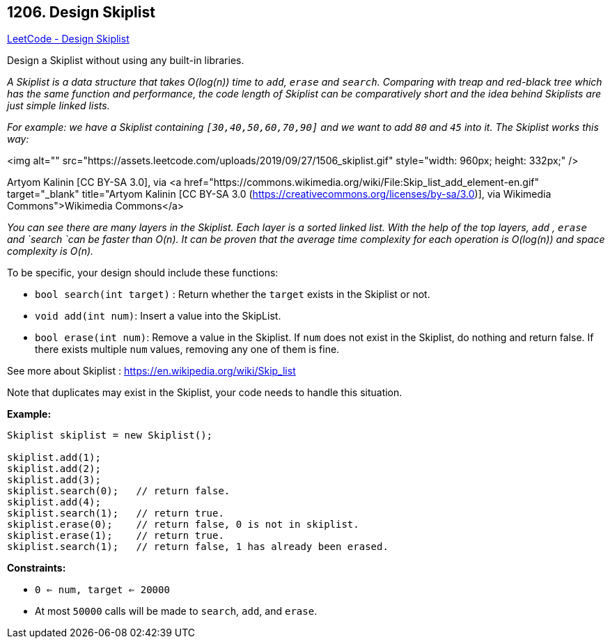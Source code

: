 == 1206. Design Skiplist

https://leetcode.com/problems/design-skiplist/[LeetCode - Design Skiplist]

Design a Skiplist without using any built-in libraries.

_A Skiplist is a data structure that takes O(log(n)) time to `add`, `erase` and `search`. Comparing with treap and red-black tree which has the same function and performance, the code length of Skiplist can be comparatively short and the idea behind Skiplists are just simple linked lists._

_For example: we have a Skiplist containing `[30,40,50,60,70,90]` and we want to add `80` and `45` into it. The Skiplist works this way:_

<img alt="" src="https://assets.leetcode.com/uploads/2019/09/27/1506_skiplist.gif" style="width: 960px; height: 332px;" />


[.small]#Artyom Kalinin [CC BY-SA 3.0], via <a href="https://commons.wikimedia.org/wiki/File:Skip_list_add_element-en.gif" target="_blank" title="Artyom Kalinin [CC BY-SA 3.0 (https://creativecommons.org/licenses/by-sa/3.0)], via Wikimedia Commons">Wikimedia Commons</a>#

_You can see there are many layers in the Skiplist. Each layer is a sorted linked list. With the help of the top layers, `add` , `erase` and `search `can be faster than O(n). It can be proven that the average time complexity for each operation is O(log(n)) and space complexity is O(n)._

To be specific, your design should include these functions:


* `bool search(int target)` : Return whether the `target` exists in the Skiplist or not.
* `void add(int num)`: Insert a value into the SkipList. 
* `bool erase(int num)`: Remove a value in the Skiplist. If `num` does not exist in the Skiplist, do nothing and return false. If there exists multiple `num` values, removing any one of them is fine.


See more about Skiplist : https://en.wikipedia.org/wiki/Skip_list[https://en.wikipedia.org/wiki/Skip_list]

Note that duplicates may exist in the Skiplist, your code needs to handle this situation.

 

*Example:*

[subs="verbatim,quotes"]
----
Skiplist skiplist = new Skiplist();

skiplist.add(1);
skiplist.add(2);
skiplist.add(3);
skiplist.search(0);   // return false.
skiplist.add(4);
skiplist.search(1);   // return true.
skiplist.erase(0);    // return false, 0 is not in skiplist.
skiplist.erase(1);    // return true.
skiplist.search(1);   // return false, 1 has already been erased.
----

 
*Constraints:*


* `0 <= num, target <= 20000`
* At most `50000` calls will be made to `search`, `add`, and `erase`.

